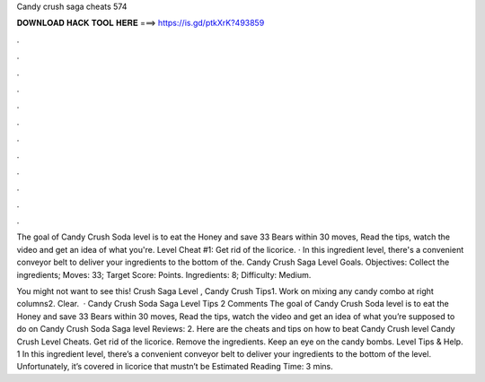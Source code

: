 Candy crush saga cheats 574



𝐃𝐎𝐖𝐍𝐋𝐎𝐀𝐃 𝐇𝐀𝐂𝐊 𝐓𝐎𝐎𝐋 𝐇𝐄𝐑𝐄 ===> https://is.gd/ptkXrK?493859



.



.



.



.



.



.



.



.



.



.



.



.

The goal of Candy Crush Soda level is to eat the Honey and save 33 Bears within 30 moves, Read the tips, watch the video and get an idea of what you're. Level Cheat #1: Get rid of the licorice. · In this ingredient level, there's a convenient conveyor belt to deliver your ingredients to the bottom of the. Candy Crush Saga Level Goals. Objectives: Collect the ingredients; Moves: 33; Target Score: Points. Ingredients: 8; Difficulty: Medium.

You might not want to see this!  Crush Saga Level , Candy Crush Tips1. Work on mixing any candy combo at right columns2. Clear.  · Candy Crush Soda Saga Level Tips 2 Comments The goal of Candy Crush Soda level is to eat the Honey and save 33 Bears within 30 moves, Read the tips, watch the video and get an idea of what you’re supposed to do on Candy Crush Soda Saga level Reviews: 2. Here are the cheats and tips on how to beat Candy Crush level Candy Crush Level Cheats. Get rid of the licorice. Remove the ingredients. Keep an eye on the candy bombs. Level Tips & Help. 1 In this ingredient level, there’s a convenient conveyor belt to deliver your ingredients to the bottom of the level. Unfortunately, it’s covered in licorice that mustn’t be Estimated Reading Time: 3 mins.
